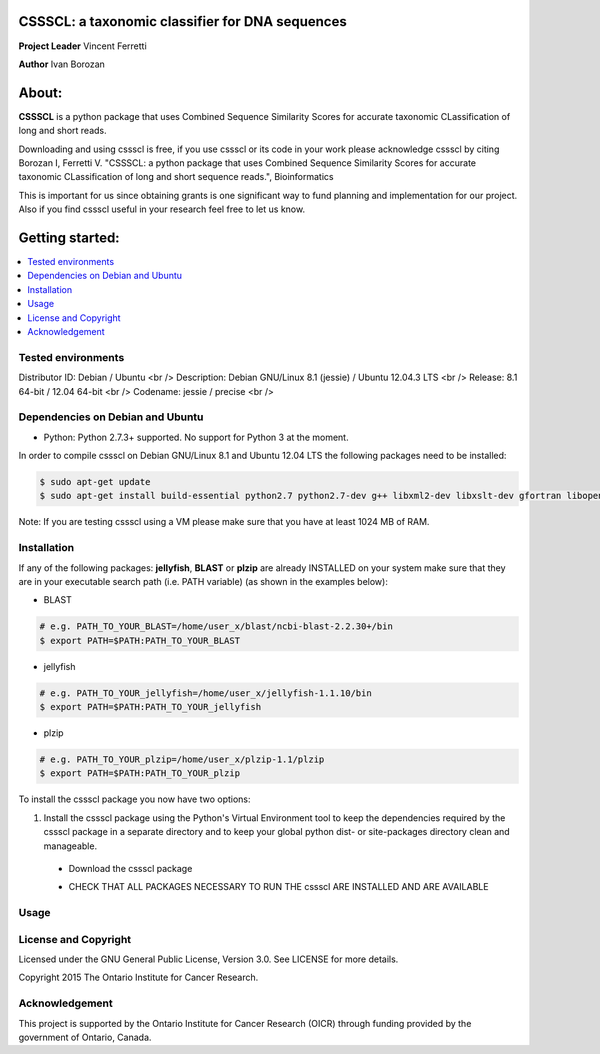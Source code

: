 CSSSCL: a taxonomic classifier for DNA sequences
======

**Project Leader** Vincent Ferretti

**Author** Ivan Borozan 

About:
======

**CSSSCL** is a python package that uses Combined Sequence Similarity Scores for accurate taxonomic CLassification of long and short reads.

Downloading and using cssscl is free, if you use cssscl or its code in your work 
please acknowledge cssscl by citing Borozan I, Ferretti V. "CSSSCL: a python package that uses Combined Sequence Similarity Scores for accurate taxonomic CLassification of long and short sequence reads.", Bioinformatics 

This is important for us since obtaining grants is one significant way to fund planning 
and implementation for our project. Also if you find cssscl useful in your research feel 
free to let us know.  


Getting started: 
================


.. contents::
    :local:
    :depth: 1
    :backlinks: none


====================
Tested environments 
====================

Distributor ID: Debian / Ubuntu <br />
Description: Debian GNU/Linux 8.1 (jessie) / Ubuntu 12.04.3 LTS <br /> 
Release: 8.1 64-bit / 12.04 64-bit  <br />
Codename: jessie / precise <br />


=================================
Dependencies on Debian and Ubuntu
=================================

- Python: Python 2.7.3+ supported. No support for Python 3 at the moment.

In order to compile cssscl on Debian GNU/Linux 8.1 and Ubuntu 12.04 LTS the following packages need to be installed:

.. code-block:: bash

   $ sudo apt-get update
   $ sudo apt-get install build-essential python2.7 python2.7-dev g++ libxml2-dev libxslt-dev gfortran libopenblas-dev liblapack-dev

Note: If you are testing cssscl using a VM please make sure that you have at least 1024 MB of RAM.


============
Installation
============

If any of the following packages: **jellyfish**, **BLAST** or **plzip** are already INSTALLED on your system make sure that they are in your 
executable search path (i.e. PATH variable) (as shown in the examples below):

- BLAST
.. code-block:: bash
  
   # e.g. PATH_TO_YOUR_BLAST=/home/user_x/blast/ncbi-blast-2.2.30+/bin
   $ export PATH=$PATH:PATH_TO_YOUR_BLAST 

- jellyfish
.. code-block:: bash

   # e.g. PATH_TO_YOUR_jellyfish=/home/user_x/jellyfish-1.1.10/bin
   $ export PATH=$PATH:PATH_TO_YOUR_jellyfish 
 
- plzip
.. code-block:: bash

   # e.g. PATH_TO_YOUR_plzip=/home/user_x/plzip-1.1/plzip
   $ export PATH=$PATH:PATH_TO_YOUR_plzip

To install the cssscl package you now have two options:

1. Install the cssscl package using the Python's Virtual Environment tool to keep the dependencies required by the cssscl package in a separate directory and to keep your global python dist- or site-packages directory clean and manageable.
 * Download the cssscl package
 .. code-block:: bash 
     $ wget --no-check-certificate https://collaborators.oicr.on.ca/vferretti/borozan_cssscl/code/cssscl-1.0.tar.gz
     $ tar -zxvf cssscl-1.0.tar.gz
     $ cd cssscl-1.0
 * CHECK THAT ALL PACKAGES NECESSARY TO RUN THE cssscl ARE INSTALLED AND ARE AVAILABLE
 .. code-block:: bash 
     $ ./cssscl_check_pre_installation.sh
     Note: Run the 'cssscl_check_pre_installation.sh' script to check if all third party software is installed (namely pip, plzip,
     BLAST, jellyfish and mongoDB), the script will also install them if necessary. The script will also check if: python (and  
     python-dev), libxml2-dev, libxslt-dev, gfortran, libopenblas-dev and liblapack-dev are installed. 
     All the third party executables such as blastn, plzip and jellyfish will be installed in the cssscl-1.0/src/bin/ directory.  	     


=====
Usage
=====

=====================
License and Copyright
=====================
Licensed under the GNU General Public License, Version 3.0. See LICENSE for more details.

Copyright 2015 The Ontario Institute for Cancer Research.

===============
Acknowledgement
===============

This project is supported by the Ontario Institute for Cancer Research
(OICR) through funding provided by the government of Ontario, Canada.

